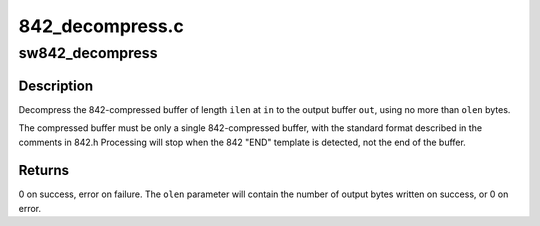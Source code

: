 .. -*- coding: utf-8; mode: rst -*-

================
842_decompress.c
================


.. _`sw842_decompress`:

sw842_decompress
================

.. c:function:: int sw842_decompress (const u8 *in, unsigned int ilen, u8 *out, unsigned int *olen)

    :param const u8 \*in:

        *undescribed*

    :param unsigned int ilen:

        *undescribed*

    :param u8 \*out:

        *undescribed*

    :param unsigned int \*olen:

        *undescribed*



.. _`sw842_decompress.description`:

Description
-----------


Decompress the 842-compressed buffer of length ``ilen`` at ``in``
to the output buffer ``out``\ , using no more than ``olen`` bytes.

The compressed buffer must be only a single 842-compressed buffer,
with the standard format described in the comments in 842.h
Processing will stop when the 842 "END" template is detected,
not the end of the buffer.



.. _`sw842_decompress.returns`:

Returns
-------

0 on success, error on failure.  The ``olen`` parameter
will contain the number of output bytes written on success, or
0 on error.

